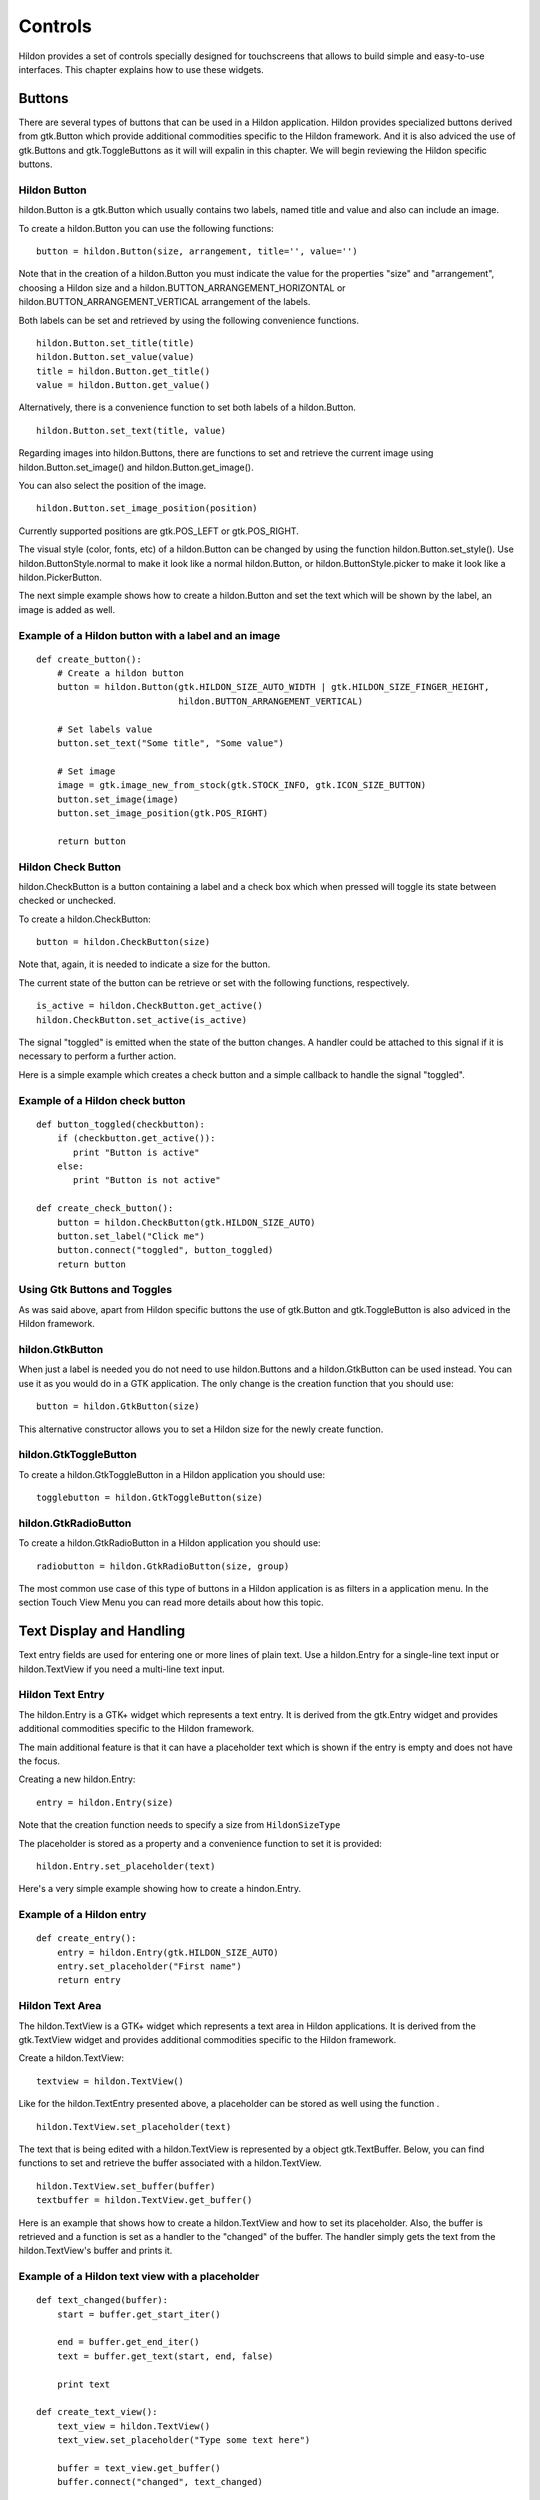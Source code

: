 .. _ch-Controls:

Controls
########

Hildon provides a set of controls specially designed for touchscreens that allows to build simple and easy-to-use interfaces. This chapter explains how to use these widgets.

Buttons
*******

There are several types of buttons that can be used in a Hildon application. Hildon provides specialized buttons derived from gtk.Button which provide additional commodities specific to the Hildon framework. And it is also adviced the use of gtk.Buttons and gtk.ToggleButtons as it will will expalin in this chapter. We will begin reviewing the Hildon specific buttons.

Hildon Button
=============

hildon.Button is a gtk.Button which usually contains two labels, named title and value and also can include an image.

To create a hildon.Button you can use the following functions:

::
  
  button = hildon.Button(size, arrangement, title='', value='')
  

Note that in the creation of a hildon.Button you must indicate the value for the properties "size" and "arrangement", choosing a Hildon size and a hildon.BUTTON_ARRANGEMENT_HORIZONTAL or hildon.BUTTON_ARRANGEMENT_VERTICAL arrangement of the labels.

Both labels can be set and retrieved by using the following convenience functions.

::
  
  hildon.Button.set_title(title)
  hildon.Button.set_value(value)
  title = hildon.Button.get_title()
  value = hildon.Button.get_value()
  

Alternatively, there is a convenience function to set both labels of a hildon.Button.

::
  
  hildon.Button.set_text(title, value)
  

Regarding images into hildon.Buttons, there are functions to set and retrieve the current image using hildon.Button.set_image() and hildon.Button.get_image().

You can also select the position of the image.

::
  
  hildon.Button.set_image_position(position)
  

Currently supported positions are gtk.POS_LEFT or gtk.POS_RIGHT.

The visual style (color, fonts, etc) of a hildon.Button can be changed by using the function hildon.Button.set_style(). Use hildon.ButtonStyle.normal to make it look like a normal hildon.Button, or hildon.ButtonStyle.picker to make it look like a hildon.PickerButton.

The next simple example shows how to create a hildon.Button and set the text which will be shown by the label, an image is added as well.

Example of a Hildon button with a label and an image
====================================================

::
  
  def create_button():
      # Create a hildon button
      button = hildon.Button(gtk.HILDON_SIZE_AUTO_WIDTH | gtk.HILDON_SIZE_FINGER_HEIGHT,
                             hildon.BUTTON_ARRANGEMENT_VERTICAL)
      
      # Set labels value
      button.set_text("Some title", "Some value")
      
      # Set image
      image = gtk.image_new_from_stock(gtk.STOCK_INFO, gtk.ICON_SIZE_BUTTON)
      button.set_image(image)
      button.set_image_position(gtk.POS_RIGHT)
      
      return button
  

Hildon Check Button
===================

hildon.CheckButton is a button containing a label and a check box which when pressed will toggle its state between checked or unchecked.

To create a hildon.CheckButton:

::
  
  button = hildon.CheckButton(size)
  

Note that, again, it is needed to indicate a size for the button.

The current state of the button can be retrieve or set with the following functions, respectively.

::
  
  is_active = hildon.CheckButton.get_active()
  hildon.CheckButton.set_active(is_active)
  

The signal "toggled" is emitted when the state of the button changes. A handler could be attached to this signal if it is necessary to perform a further action.

Here is a simple example which creates a check button and a simple callback to handle the signal "toggled".

Example of a Hildon check button
================================

::
  
  def button_toggled(checkbutton):
      if (checkbutton.get_active()):
         print "Button is active"
      else:
         print "Button is not active"
  
  def create_check_button():
      button = hildon.CheckButton(gtk.HILDON_SIZE_AUTO)
      button.set_label("Click me")
      button.connect("toggled", button_toggled)
      return button
  

Using Gtk Buttons and Toggles
=============================

As was said above, apart from Hildon specific buttons the use of gtk.Button and gtk.ToggleButton is also adviced in the Hildon framework.

hildon.GtkButton
================

When just a label is needed you do not need to use hildon.Buttons and a hildon.GtkButton can be used instead. You can use it as you would do in a GTK application. The only change is the creation function that you should use:

::
  
  button = hildon.GtkButton(size)
  

This alternative constructor allows you to set a Hildon size for the newly create function.

hildon.GtkToggleButton
======================

To create a hildon.GtkToggleButton in a Hildon application you should use:

::
  
  togglebutton = hildon.GtkToggleButton(size)
  

hildon.GtkRadioButton
=====================

To create a hildon.GtkRadioButton in a Hildon application you should use:

::
  
  radiobutton = hildon.GtkRadioButton(size, group)
  

The most common use case of this type of buttons in a Hildon application is as filters in a application menu. In the section Touch View Menu you can read more details about how this topic.

Text Display and Handling
*************************

Text entry fields are used for entering one or more lines of plain text. Use a hildon.Entry for a single-line text input or hildon.TextView if you need a multi-line text input.

Hildon Text Entry
=================

The hildon.Entry is a GTK+ widget which represents a text entry. It is derived from the gtk.Entry widget and provides additional commodities specific to the Hildon framework.

The main additional feature is that it can have a placeholder text which is shown if the entry is empty and does not have the focus.

Creating a new hildon.Entry:

::
  
  entry = hildon.Entry(size)
  

Note that the creation function needs to specify a size from ``HildonSizeType``\

The placeholder is stored as a property and a convenience function to set it is provided:

::
  
  hildon.Entry.set_placeholder(text)
  

Here's a very simple example showing how to create a hindon.Entry.

Example of a Hildon entry
=========================

::
  
  def create_entry():
      entry = hildon.Entry(gtk.HILDON_SIZE_AUTO)
      entry.set_placeholder("First name")
      return entry
  

Hildon Text Area
================

The hildon.TextView is a GTK+ widget which represents a text area in Hildon applications. It is derived from the gtk.TextView widget and provides additional commodities specific to the Hildon framework.

Create a hildon.TextView:

::
  
  textview = hildon.TextView()
  

Like for the hildon.TextEntry presented above, a placeholder can be stored as well using the function .

::
  
  hildon.TextView.set_placeholder(text)
        

The text that is being edited with a hildon.TextView is represented by a object gtk.TextBuffer. Below, you can find functions to set and retrieve the buffer associated with a hildon.TextView.

::
  
  hildon.TextView.set_buffer(buffer)
  textbuffer = hildon.TextView.get_buffer()
  

Here is an example that shows how to create a hildon.TextView and how to set its placeholder. Also, the buffer is retrieved and a function is set as a handler to the "changed" of the buffer. The handler simply gets the text from the hildon.TextView's buffer and prints it.

Example of a Hildon text view with a placeholder
================================================

::
  
  def text_changed(buffer):
      start = buffer.get_start_iter()
      
      end = buffer.get_end_iter()
      text = buffer.get_text(start, end, false)
      
      print text
  
  def create_text_view():
      text_view = hildon.TextView()
      text_view.set_placeholder("Type some text here")
      
      buffer = text_view.get_buffer()
      buffer.connect("changed", text_changed)
      
      return text_view
  

.. _section-notification-widgets:

Notification widgets
********************

To cover the main use cases regarding notification of users, Hildon provides banners and notes. Banner widgets display a text information during a certain period of time. Notes are specialized gtk.Dialogs that need a small amount of input from the user.

Banners
=======

A hildon.Banner is useful to display information which does not need any user response. This widget automatically disappears after a certain time period.

To create and show a banner you can use:

::
  
  banner = hildon.hildon_banner_show_information(widget, icon_name, text)
  
  banner = hildon.hildon_banner_show_information_with_markup(widget, icon_name, markup)
    

All functions above require a widget as an argument that should be a pointer to the owner widget of the banner. Usually, the owner is the window that represents the currently displayed view.

Function hildon.hildon_banner_show_information() shows a banner with the given text.

You can also apply a `Pango markup <http://maemo.org/api_refs/5.0/beta/pango/PangoMarkupFormat.html>`_ and add some attributes to the displayed text. To do that you can either use hildon.hildon_banner_show_information_with_markup() to create the banner or setup the markup by calling hildon.Banner.set_markup() after the initialization.

.. warning:: Currently, icons are not displayed in banners, so any value that you pass as the icon_name will be ignored.

The period of time after the banner automatically disappear is stored in the property "timeout" (in miliseconds). A convenience function to set this property is provided:

::
  
  hildon.Banner.set_timeout(timeout)
    

Here is a simple example showing how to setup and show an informational banner.

Setting up an informational banner
==================================

::
  
  # Create a banner with a markup
  banner = hildon.Banner.show_information_with_markup(widget, None, "<b>Information banner</b>")
  banner.set_timeout(9000)
  

.. note:: For each window in your application there can only be one timed banner, so if you spawn a new banner before the earlier one has timed out, the previous one will be replaced.

Notes
=====

hildon.Notes are gtk.Dialogs designed to request a small amount of input from users. Usually, notes show an information text and buttons to confirm, cancel, etc. according to their type.

Unlike banners, notes always need a user action, that is, notes do not disappear automatically after a period of time.

The hildon.Note widget provides functions to create and show different types of notes: information notes, confirmation notes and cancel notes.

::
  
  hildon.hildon_note_new_information(parent, description)
  hildon.hildon_note_new_information_with_icon_name(parent, description, icon_name)
  hildon.hildon_note_new_confirmation(parent, description)
  hildon.hildon_note_new_confirmation_with_icon_name(parent, description, icon_name)
  hildon.hildon_note_new_cancel_with_progress_bar(parent, description, progressbar)
  

Every function to create notes receives as a parameter the parent window of the newly created note. This is important so that the window manager can handle the windows properly.

Below, each different type of note will be explain.

Information Notes
=================

Information notes are used to show an information to the users. This note disappears when user taps outside the note's area. Otherwise the note remains visible.

Here's an example of how to show an information note and handle the user's answer.

Example of a Hildon information note
====================================

::
  
  def show_information_note(parent):
      note = hildon.hildon_note_new_information(parent, \
          "Lorem ipsum dolor sit amet, consectetur adipiscing elit." \
          "Maecenas tristique dictum est. Aenean rhoncus aliquam mi." \
          "In hac habitasse platea dictumst.")
      
      response = gtk.Dialog.run(note)
      
      if response == gtk.RESPONSE_DELETE_EVENT:
          print "show_information_note: gtk.RESPONSE_DELETE_EVENT"
  

Confirmation Notes
==================

Confirmation notes show an information text that is usually a question and two buttons labelled "Yes" and "No".

You can use hildon.hildon_note_new_confirmation() to create a confirmation note with the text you specify and two buttons labelled "Yes"/"No" as follows:

Example of a Hildon confirmation note
=====================================

::
  
  def show_confirmation_note(parent):
      note = hildon.hildon_note_new_confirmation(parent, "Do you want foo ?")
      
      response = gtk.Dialog.run(note)
      
      if response == gtk.RESPONSE_DELETE_EVENT:
          print "show_information_note: gtk.RESPONSE_DELETE_EVENT"
  

Alternatively, you can use hildon.Note.add_buttons() to create a confirmation note with custom buttons.

Example of a Hildon copnfirmation note with custom buttons
==========================================================

::
  
  def show_confirmation_note_with_buttons(parent):
      note = hildon.hildon_note_new_confirmation(parent, "Do you want foo ?")
      note.add_buttons("ACCEPT", gtk.RESPONSE_OK, \
                       "CANCEL", gtk.RESPONSE_CANCEL, \
                       "DELETE", gtk.RESPONSE_DELETE_EVENT)
      
      response = gtk.Dialog.run(note)
      
      if response == gtk.RESPONSE_DELETE_EVENT:
          print "show_information_note: gtk.RESPONSE_DELETE_EVENT"
  

Cancel Notes
============

A cancel note displays a text, a Cancel button and a progress bar. They are useful to tell users that a long task is in progress. Also, cancel notes allow users to cancel the task in progress.

Next example shows how to create a cancel note with a progress bar. Note that to control the progress bar, additional code would be needed.

Example of a Hildon cancel note with a progress bar
===================================================

::
  
  def show_information_note_with_progress_bar(parent):
      progressbar = gtk.ProgressBar()
      note = hildon.hildon_note_new_cancel_with_progress_bar(parent,
                                                             "A large task is happening",
                                                             progressbar)
      
      response = gtk.Dialog.run(note)
      
      if response == gtk.RESPONSE_DELETE_EVENT:
          print "show_information_note: gtk.RESPONSE_DELETE_EVENT"
  

